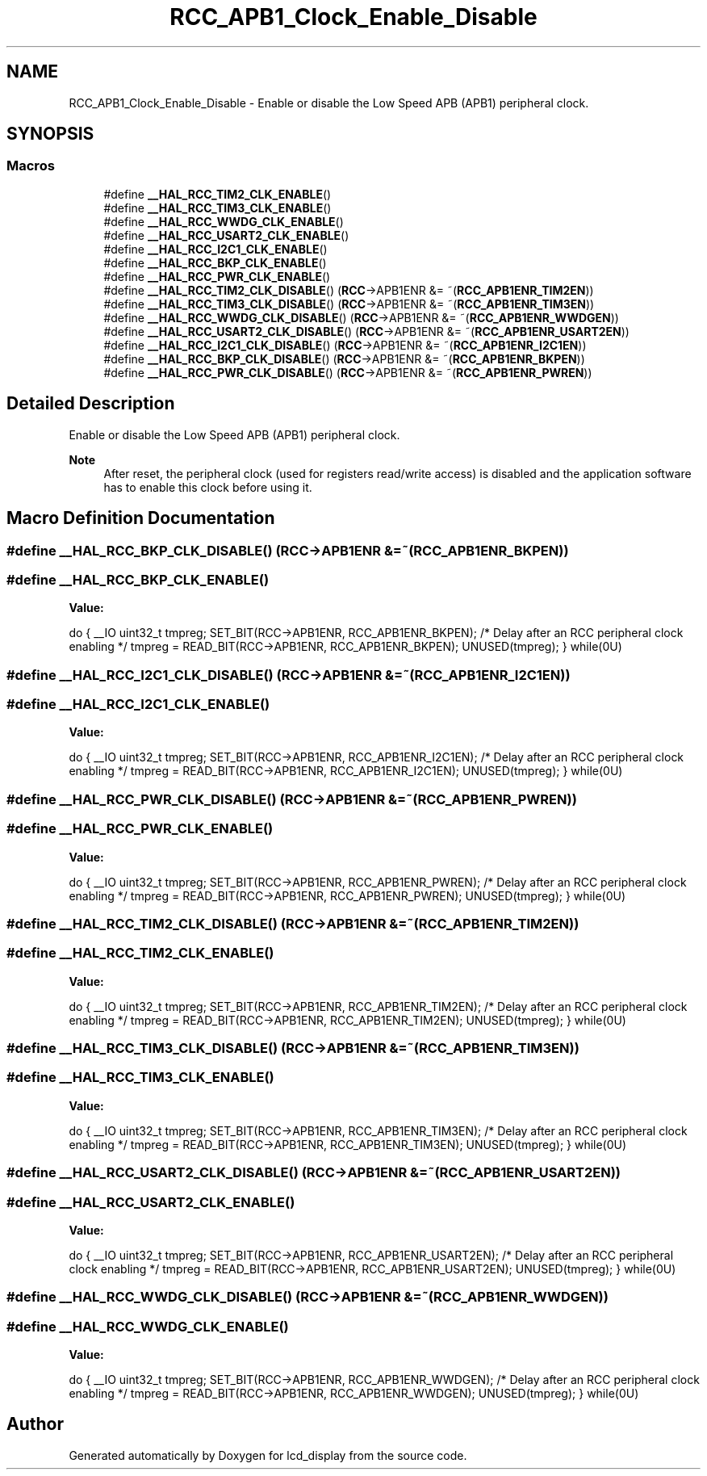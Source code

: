 .TH "RCC_APB1_Clock_Enable_Disable" 3 "Thu Oct 29 2020" "lcd_display" \" -*- nroff -*-
.ad l
.nh
.SH NAME
RCC_APB1_Clock_Enable_Disable \- Enable or disable the Low Speed APB (APB1) peripheral clock\&.  

.SH SYNOPSIS
.br
.PP
.SS "Macros"

.in +1c
.ti -1c
.RI "#define \fB__HAL_RCC_TIM2_CLK_ENABLE\fP()"
.br
.ti -1c
.RI "#define \fB__HAL_RCC_TIM3_CLK_ENABLE\fP()"
.br
.ti -1c
.RI "#define \fB__HAL_RCC_WWDG_CLK_ENABLE\fP()"
.br
.ti -1c
.RI "#define \fB__HAL_RCC_USART2_CLK_ENABLE\fP()"
.br
.ti -1c
.RI "#define \fB__HAL_RCC_I2C1_CLK_ENABLE\fP()"
.br
.ti -1c
.RI "#define \fB__HAL_RCC_BKP_CLK_ENABLE\fP()"
.br
.ti -1c
.RI "#define \fB__HAL_RCC_PWR_CLK_ENABLE\fP()"
.br
.ti -1c
.RI "#define \fB__HAL_RCC_TIM2_CLK_DISABLE\fP()   (\fBRCC\fP\->APB1ENR &= ~(\fBRCC_APB1ENR_TIM2EN\fP))"
.br
.ti -1c
.RI "#define \fB__HAL_RCC_TIM3_CLK_DISABLE\fP()   (\fBRCC\fP\->APB1ENR &= ~(\fBRCC_APB1ENR_TIM3EN\fP))"
.br
.ti -1c
.RI "#define \fB__HAL_RCC_WWDG_CLK_DISABLE\fP()   (\fBRCC\fP\->APB1ENR &= ~(\fBRCC_APB1ENR_WWDGEN\fP))"
.br
.ti -1c
.RI "#define \fB__HAL_RCC_USART2_CLK_DISABLE\fP()   (\fBRCC\fP\->APB1ENR &= ~(\fBRCC_APB1ENR_USART2EN\fP))"
.br
.ti -1c
.RI "#define \fB__HAL_RCC_I2C1_CLK_DISABLE\fP()   (\fBRCC\fP\->APB1ENR &= ~(\fBRCC_APB1ENR_I2C1EN\fP))"
.br
.ti -1c
.RI "#define \fB__HAL_RCC_BKP_CLK_DISABLE\fP()   (\fBRCC\fP\->APB1ENR &= ~(\fBRCC_APB1ENR_BKPEN\fP))"
.br
.ti -1c
.RI "#define \fB__HAL_RCC_PWR_CLK_DISABLE\fP()   (\fBRCC\fP\->APB1ENR &= ~(\fBRCC_APB1ENR_PWREN\fP))"
.br
.in -1c
.SH "Detailed Description"
.PP 
Enable or disable the Low Speed APB (APB1) peripheral clock\&. 


.PP
\fBNote\fP
.RS 4
After reset, the peripheral clock (used for registers read/write access) is disabled and the application software has to enable this clock before using it\&. 
.RE
.PP

.SH "Macro Definition Documentation"
.PP 
.SS "#define __HAL_RCC_BKP_CLK_DISABLE()   (\fBRCC\fP\->APB1ENR &= ~(\fBRCC_APB1ENR_BKPEN\fP))"

.SS "#define __HAL_RCC_BKP_CLK_ENABLE()"
\fBValue:\fP
.PP
.nf
do { \
                                        __IO uint32_t tmpreg; \
                                        SET_BIT(RCC->APB1ENR, RCC_APB1ENR_BKPEN);\
                                        /* Delay after an RCC peripheral clock enabling */\
                                        tmpreg = READ_BIT(RCC->APB1ENR, RCC_APB1ENR_BKPEN);\
                                        UNUSED(tmpreg); \
                                      } while(0U)
.fi
.SS "#define __HAL_RCC_I2C1_CLK_DISABLE()   (\fBRCC\fP\->APB1ENR &= ~(\fBRCC_APB1ENR_I2C1EN\fP))"

.SS "#define __HAL_RCC_I2C1_CLK_ENABLE()"
\fBValue:\fP
.PP
.nf
do { \
                                        __IO uint32_t tmpreg; \
                                        SET_BIT(RCC->APB1ENR, RCC_APB1ENR_I2C1EN);\
                                        /* Delay after an RCC peripheral clock enabling */\
                                        tmpreg = READ_BIT(RCC->APB1ENR, RCC_APB1ENR_I2C1EN);\
                                        UNUSED(tmpreg); \
                                      } while(0U)
.fi
.SS "#define __HAL_RCC_PWR_CLK_DISABLE()   (\fBRCC\fP\->APB1ENR &= ~(\fBRCC_APB1ENR_PWREN\fP))"

.SS "#define __HAL_RCC_PWR_CLK_ENABLE()"
\fBValue:\fP
.PP
.nf
do { \
                                        __IO uint32_t tmpreg; \
                                        SET_BIT(RCC->APB1ENR, RCC_APB1ENR_PWREN);\
                                        /* Delay after an RCC peripheral clock enabling */\
                                        tmpreg = READ_BIT(RCC->APB1ENR, RCC_APB1ENR_PWREN);\
                                        UNUSED(tmpreg); \
                                      } while(0U)
.fi
.SS "#define __HAL_RCC_TIM2_CLK_DISABLE()   (\fBRCC\fP\->APB1ENR &= ~(\fBRCC_APB1ENR_TIM2EN\fP))"

.SS "#define __HAL_RCC_TIM2_CLK_ENABLE()"
\fBValue:\fP
.PP
.nf
do { \
                                        __IO uint32_t tmpreg; \
                                        SET_BIT(RCC->APB1ENR, RCC_APB1ENR_TIM2EN);\
                                        /* Delay after an RCC peripheral clock enabling */\
                                        tmpreg = READ_BIT(RCC->APB1ENR, RCC_APB1ENR_TIM2EN);\
                                        UNUSED(tmpreg); \
                                      } while(0U)
.fi
.SS "#define __HAL_RCC_TIM3_CLK_DISABLE()   (\fBRCC\fP\->APB1ENR &= ~(\fBRCC_APB1ENR_TIM3EN\fP))"

.SS "#define __HAL_RCC_TIM3_CLK_ENABLE()"
\fBValue:\fP
.PP
.nf
do { \
                                        __IO uint32_t tmpreg; \
                                        SET_BIT(RCC->APB1ENR, RCC_APB1ENR_TIM3EN);\
                                        /* Delay after an RCC peripheral clock enabling */\
                                        tmpreg = READ_BIT(RCC->APB1ENR, RCC_APB1ENR_TIM3EN);\
                                        UNUSED(tmpreg); \
                                      } while(0U)
.fi
.SS "#define __HAL_RCC_USART2_CLK_DISABLE()   (\fBRCC\fP\->APB1ENR &= ~(\fBRCC_APB1ENR_USART2EN\fP))"

.SS "#define __HAL_RCC_USART2_CLK_ENABLE()"
\fBValue:\fP
.PP
.nf
do { \
                                        __IO uint32_t tmpreg; \
                                        SET_BIT(RCC->APB1ENR, RCC_APB1ENR_USART2EN);\
                                        /* Delay after an RCC peripheral clock enabling */\
                                        tmpreg = READ_BIT(RCC->APB1ENR, RCC_APB1ENR_USART2EN);\
                                        UNUSED(tmpreg); \
                                      } while(0U)
.fi
.SS "#define __HAL_RCC_WWDG_CLK_DISABLE()   (\fBRCC\fP\->APB1ENR &= ~(\fBRCC_APB1ENR_WWDGEN\fP))"

.SS "#define __HAL_RCC_WWDG_CLK_ENABLE()"
\fBValue:\fP
.PP
.nf
do { \
                                        __IO uint32_t tmpreg; \
                                        SET_BIT(RCC->APB1ENR, RCC_APB1ENR_WWDGEN);\
                                        /* Delay after an RCC peripheral clock enabling */\
                                        tmpreg = READ_BIT(RCC->APB1ENR, RCC_APB1ENR_WWDGEN);\
                                        UNUSED(tmpreg); \
                                      } while(0U)
.fi
.SH "Author"
.PP 
Generated automatically by Doxygen for lcd_display from the source code\&.

